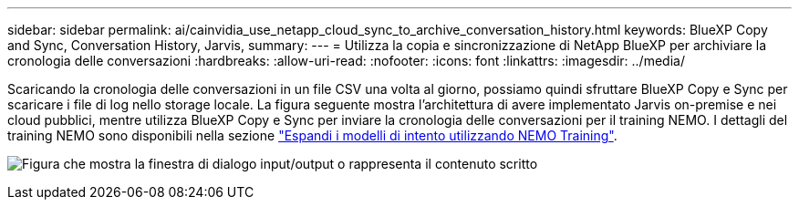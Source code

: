 ---
sidebar: sidebar 
permalink: ai/cainvidia_use_netapp_cloud_sync_to_archive_conversation_history.html 
keywords: BlueXP Copy and Sync, Conversation History, Jarvis, 
summary:  
---
= Utilizza la copia e sincronizzazione di NetApp BlueXP per archiviare la cronologia delle conversazioni
:hardbreaks:
:allow-uri-read: 
:nofooter: 
:icons: font
:linkattrs: 
:imagesdir: ../media/


[role="lead"]
Scaricando la cronologia delle conversazioni in un file CSV una volta al giorno, possiamo quindi sfruttare BlueXP Copy e Sync per scaricare i file di log nello storage locale. La figura seguente mostra l'architettura di avere implementato Jarvis on-premise e nei cloud pubblici, mentre utilizza BlueXP Copy e Sync per inviare la cronologia delle conversazioni per il training NEMO. I dettagli del training NEMO sono disponibili nella sezione link:cainvidia_expand_intent_models_using_nemo_training.html["Espandi i modelli di intento utilizzando NEMO Training"].

image:cainvidia_image5.png["Figura che mostra la finestra di dialogo input/output o rappresenta il contenuto scritto"]
